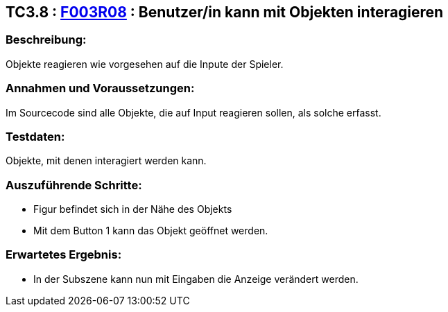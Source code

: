 == TC3.8 : https://www.cs.technik.fhnw.ch/confluence20/display/VT122202/Requirements#Requirements-F003R08[F003R08] : Benutzer/in kann mit Objekten interagieren ==

=== Beschreibung: === 
Objekte reagieren wie vorgesehen auf die Inpute der Spieler.

=== Annahmen und Voraussetzungen: === 
Im Sourcecode sind alle Objekte, die auf Input reagieren sollen, als solche erfasst.

=== Testdaten: ===
Objekte, mit denen interagiert werden kann.

=== Auszuführende Schritte: ===
    
    * Figur befindet sich in der Nähe des Objekts
    * Mit dem Button 1 kann das Objekt geöffnet werden.
        
=== Erwartetes Ergebnis: === 

    * In der Subszene kann nun mit Eingaben die Anzeige verändert werden.